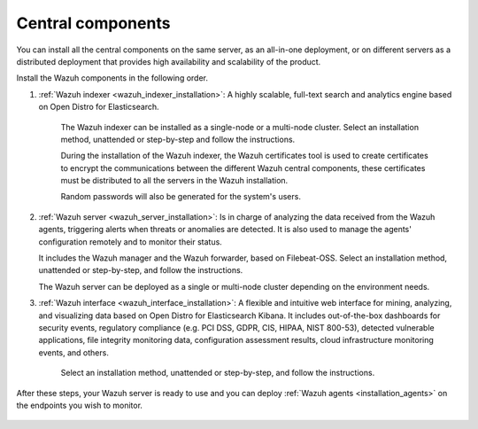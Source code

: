 .. Copyright (C) 2021 Wazuh, Inc.

.. _central_components:

.. meta::
  :description: Wazuh is a free, open source and enterprise-ready security monitoring solution for threat detection, integrity monitoring, incident response and compliance.

Central components
==================

.. thumbnail:: ../../images/installation/Installation_workflow.png
  :title: Wazuh installation workflow
  :align: center
  :width: 100%


You can install all the central components on the same server, as an all-in-one deployment, or on different servers as a distributed deployment that provides high availability and scalability of the product. 

Install the Wazuh components in the following order.  

#. :ref:`Wazuh indexer <wazuh_indexer_installation>`: A highly scalable, full-text search and analytics engine based on Open Distro for Elasticsearch.
    
    The Wazuh indexer can be installed as a single-node or a multi-node cluster. Select an installation method, unattended or step-by-step and follow the instructions. 

    During the installation of the Wazuh indexer, the Wazuh certificates tool is used to create certificates to encrypt the communications between the different Wazuh central components, these certificates must be distributed to all the servers in the Wazuh installation. 
    
    Random passwords will also be generated for the system's users. 

#. :ref:`Wazuh server <wazuh_server_installation>`:  Is in charge of analyzing the data received from the Wazuh agents, triggering alerts when threats or anomalies are detected. It is also used to manage the agents' configuration remotely and to monitor their status. 

   It includes the Wazuh manager and the Wazuh forwarder, based on Filebeat-OSS. Select an installation method, unattended or step-by-step, and follow the instructions. 

   The Wazuh server can be deployed as a single or multi-node cluster depending on the environment needs. 

#. :ref:`Wazuh interface <wazuh_interface_installation>`: A flexible and intuitive web interface for mining, analyzing, and visualizing data based on Open Distro for Elasticsearch Kibana. It includes out-of-the-box dashboards for security events, regulatory compliance (e.g. PCI DSS, GDPR, CIS, HIPAA, NIST 800-53), detected vulnerable applications, file integrity monitoring data, configuration assessment results, cloud infrastructure monitoring events, and others.

    Select an installation method, unattended or step-by-step, and follow the instructions. 

After these steps, your Wazuh server is ready to use and you can deploy :ref:`Wazuh agents <installation_agents>` on the endpoints you wish to monitor.  



  .. toctree::
      :hidden:
      :maxdepth: 2

      wazuh-indexer/index
      wazuh-server/index
      wazuh-interface/index